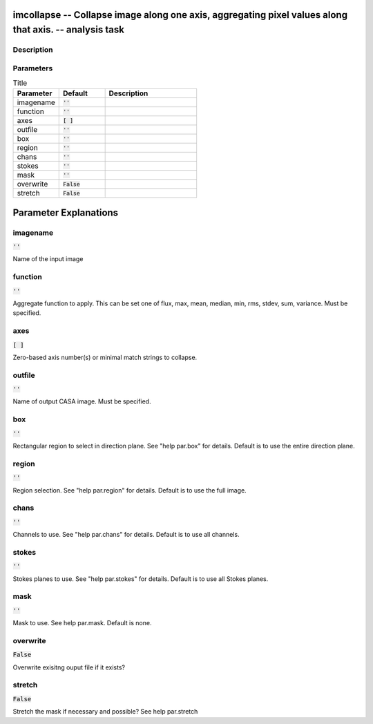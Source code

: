 imcollapse -- Collapse image along one axis, aggregating pixel values along that axis. -- analysis task
=======================================

Description
---------------------------------------



Parameters
---------------------------------------

.. list-table:: Title
   :widths: 25 25 50 
   :header-rows: 1
   
   * - Parameter
     - Default
     - Description
   * - imagename
     - :code:`''`
     - 
   * - function
     - :code:`''`
     - 
   * - axes
     - :code:`[ ]`
     - 
   * - outfile
     - :code:`''`
     - 
   * - box
     - :code:`''`
     - 
   * - region
     - :code:`''`
     - 
   * - chans
     - :code:`''`
     - 
   * - stokes
     - :code:`''`
     - 
   * - mask
     - :code:`''`
     - 
   * - overwrite
     - :code:`False`
     - 
   * - stretch
     - :code:`False`
     - 


Parameter Explanations
=======================================



imagename
---------------------------------------

:code:`''`

Name of the input image


function
---------------------------------------

:code:`''`

Aggregate function to apply. This can be set one of flux, max, mean, median, min, rms, stdev, sum, variance. Must be specified.


axes
---------------------------------------

:code:`[ ]`

Zero-based axis number(s) or minimal match strings to collapse.


outfile
---------------------------------------

:code:`''`

Name of output CASA image. Must be specified.


box
---------------------------------------

:code:`''`

Rectangular region to select in direction plane. See "help par.box" for details. Default is to use the entire direction plane.


region
---------------------------------------

:code:`''`

Region selection. See "help par.region" for details. Default is to use the full image.


chans
---------------------------------------

:code:`''`

Channels to use. See "help par.chans" for details. Default is to use all channels.


stokes
---------------------------------------

:code:`''`

Stokes planes to use. See "help par.stokes" for details. Default is to use all Stokes planes.


mask
---------------------------------------

:code:`''`

Mask to use. See help par.mask. Default is none.


overwrite
---------------------------------------

:code:`False`

Overwrite exisitng ouput file if it exists?


stretch
---------------------------------------

:code:`False`

Stretch the mask if necessary and possible? See help par.stretch 




